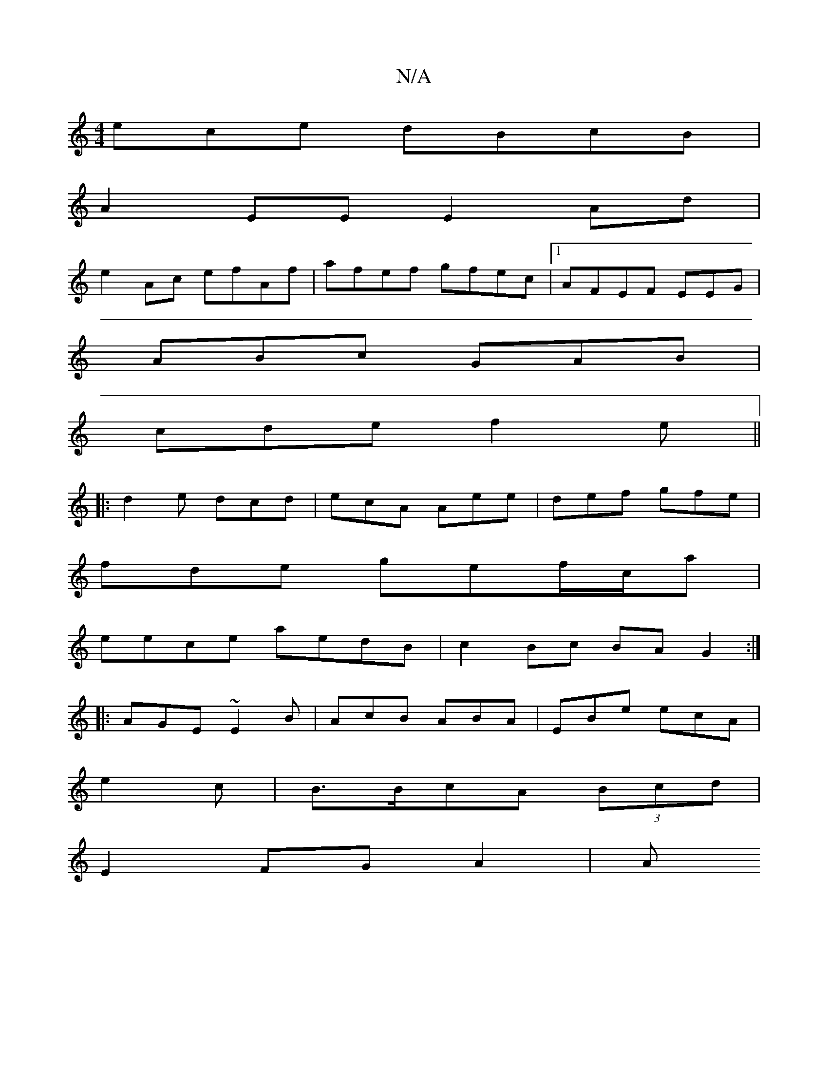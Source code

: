 X:1
T:N/A
M:4/4
R:N/A
K:Cmajor
ece dBcB|
A2EE E2 Ad|
e2Ac efAf|afef gfec|1 AFEF EEG |
ABc GAB |
cde f2e||
|:d2e dcd|ecA Aee|def gfe|
fde gef/c/a|
eece aedB|c2Bc BA G2:|
|:AGE~E2 B | AcB ABA | EBe ecA |
e2 c|B>BcA (3Bcd|
E2 FG A2| A